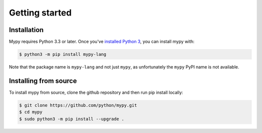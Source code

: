 .. _getting-started:

Getting started
===============

Installation
************

Mypy requires Python 3.3 or later.  Once you've `installed Python 3 <https://www.python.org/downloads/>`_, you can install mypy with:

.. code-block:: text

    $ python3 -m pip install mypy-lang

Note that the package name is ``mypy-lang`` and not just ``mypy``, as unfortunately the ``mypy`` PyPI name is not available.

Installing from source
**********************

To install mypy from source, clone the github repository and then run pip install locally:

.. code-block:: text

    $ git clone https://github.com/python/mypy.git
    $ cd mypy
    $ sudo python3 -m pip install --upgrade .
